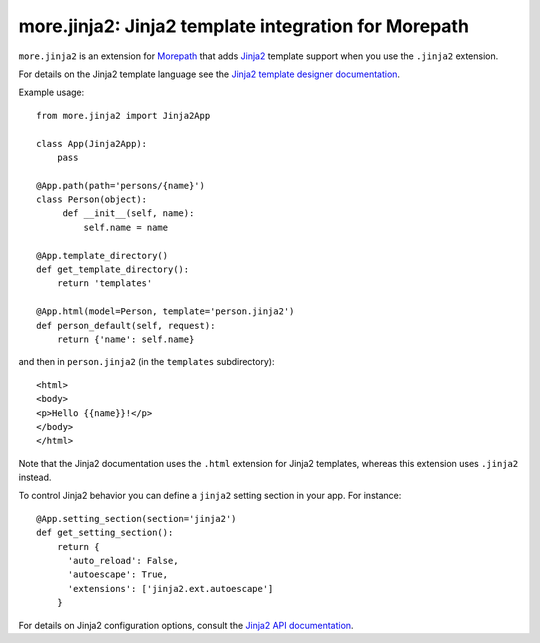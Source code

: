 more.jinja2: Jinja2 template integration for Morepath
====================================================

``more.jinja2`` is an extension for Morepath_ that adds Jinja2_
template support when you use the ``.jinja2`` extension.

For details on the Jinja2 template language see the `Jinja2
template designer documentation`_.

Example usage::

  from more.jinja2 import Jinja2App

  class App(Jinja2App):
      pass

  @App.path(path='persons/{name}')
  class Person(object):
       def __init__(self, name):
           self.name = name

  @App.template_directory()
  def get_template_directory():
      return 'templates'

  @App.html(model=Person, template='person.jinja2')
  def person_default(self, request):
      return {'name': self.name}

and then in ``person.jinja2`` (in the ``templates`` subdirectory)::

  <html>
  <body>
  <p>Hello {{name}}!</p>
  </body>
  </html>

Note that the Jinja2 documentation uses the ``.html`` extension for
Jinja2 templates, whereas this extension uses ``.jinja2`` instead.

To control Jinja2 behavior you can define a ``jinja2`` setting section
in your app. For instance::

  @App.setting_section(section='jinja2')
  def get_setting_section():
      return {
        'auto_reload': False,
        'autoescape': True,
        'extensions': ['jinja2.ext.autoescape']
      }

For details on Jinja2 configuration options, consult the `Jinja2 API
documentation`_.

.. _Morepath: http://morepath.readthedocs.org

.. _Jinja2: http://jinja.pocoo.org/

.. _`Jinja2 template designer documentation`: http://jinja.pocoo.org/docs/dev/templates/

.. _`Jinja2 API documentation`: http://jinja.pocoo.org/docs/dev/api/#jinja2.Environment

